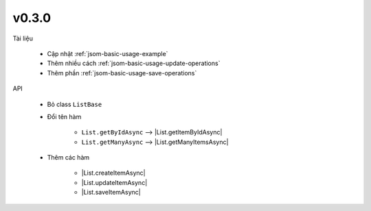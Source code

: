 .. _jsom-changelog-v0.3.0:

v0.3.0
======

Tài liệu

   - Cập nhật :ref:`jsom-basic-usage-example`
   - Thêm nhiều cách :ref:`jsom-basic-usage-update-operations`
   - Thêm phần :ref:`jsom-basic-usage-save-operations`
     
API

   - Bỏ class ``ListBase``
   - Đổi tên hàm 

      + ``List.getByIdAsync`` --> |List.getItemByIdAsync|
      + ``List.getManyAsync`` --> |List.getManyItemsAsync|
      
   - Thêm các hàm 
      
      + |List.createItemAsync|
      + |List.updateItemAsync|
      + |List.saveItemAsync|